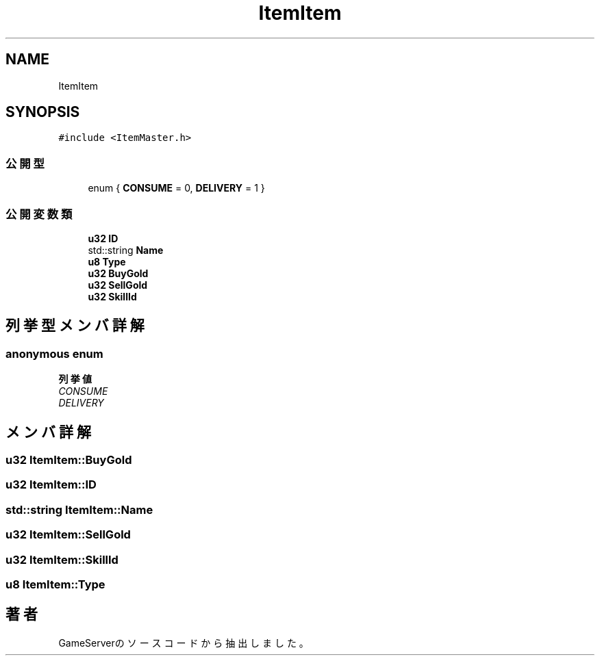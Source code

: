.TH "ItemItem" 3 "2018年12月20日(木)" "GameServer" \" -*- nroff -*-
.ad l
.nh
.SH NAME
ItemItem
.SH SYNOPSIS
.br
.PP
.PP
\fC#include <ItemMaster\&.h>\fP
.SS "公開型"

.in +1c
.ti -1c
.RI "enum { \fBCONSUME\fP = 0, \fBDELIVERY\fP = 1 }"
.br
.in -1c
.SS "公開変数類"

.in +1c
.ti -1c
.RI "\fBu32\fP \fBID\fP"
.br
.ti -1c
.RI "std::string \fBName\fP"
.br
.ti -1c
.RI "\fBu8\fP \fBType\fP"
.br
.ti -1c
.RI "\fBu32\fP \fBBuyGold\fP"
.br
.ti -1c
.RI "\fBu32\fP \fBSellGold\fP"
.br
.ti -1c
.RI "\fBu32\fP \fBSkillId\fP"
.br
.in -1c
.SH "列挙型メンバ詳解"
.PP 
.SS "anonymous enum"

.PP
\fB列挙値\fP
.in +1c
.TP
\fB\fICONSUME \fP\fP
.TP
\fB\fIDELIVERY \fP\fP
.SH "メンバ詳解"
.PP 
.SS "\fBu32\fP ItemItem::BuyGold"

.SS "\fBu32\fP ItemItem::ID"

.SS "std::string ItemItem::Name"

.SS "\fBu32\fP ItemItem::SellGold"

.SS "\fBu32\fP ItemItem::SkillId"

.SS "\fBu8\fP ItemItem::Type"


.SH "著者"
.PP 
 GameServerのソースコードから抽出しました。
